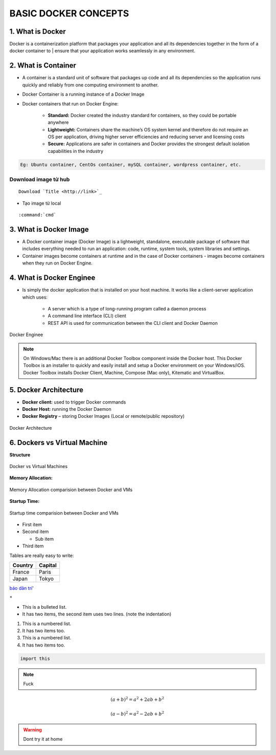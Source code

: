 .. rst-class:: center

================================
BASIC DOCKER CONCEPTS
================================


1. What is Docker
***********************
Docker is a containerization platform that packages your application and all its dependencies 
together in the form of a docker container to | ensure that your application works seamlessly in 
any environment.

2. What is Container
***********************

- A container is a standard unit of software that packages up code and all its dependencies
  so the application runs quickly and reliably from one computing environment to another.

- Docker Container is a running instance of a Docker Image

- Docker containers that run on Docker Engine:

    + **Standard:** Docker created the industry standard for containers, so they could be portable anywhere
    + **Lightweight:** Containers share the machine’s OS system kernel and therefore do not require an OS per application, 
      driving higher server efficiencies and reducing server and licensing costs
    + **Secure:** Applications are safer in containers and Docker provides the strongest default isolation capabilities in the industry

.. code-block::

    Eg: Ubuntu container, CentOs container, mySQL container, wordpress container, etc.

Download image từ hub
----------------------
::

    Download `Title <http://link>`_ 

- Tạo image từ local

::

    :command:`cmd`


3. What is Docker Image
*************************

- A Docker container image (Docker Image) is a lightweight, standalone, executable package of software that includes everything needed to run an application: code, runtime, system tools, system libraries and settings.

- Container images become containers at runtime and in the case of Docker containers - images become containers when they run on Docker Engine. 

4. What is Docker Enginee
***************************
- Is simply the docker application that is installed on your host machine.
  It works like a client-server application which uses:

    * A server which is a type of long-running program called a daemon process
    * A command line interface (CLI) client
    * REST API is used for communication between the CLI client and Docker Daemon

.. figure:: _static/images/docker-enginee.png
    :align: center
    :alt: Docker Enginee

    Docker Enginee

.. note::
    On Windows/Mac there is an additional Docker Toolbox component inside the Docker host. 
    This Docker Toolbox is an installer to quickly and easily install and setup a Docker environment on your Windows/iOS. 
    Docker Toolbox installs Docker Client, Machine, Compose (Mac only), Kitematic and VirtualBox.    


5. Docker Architecture
***********************
- **Docker client:** used to trigger Docker commands
- **Docker Host:** running the Docker Daemon
- **Docker Registry** – storing Docker Images (Local or remote/public repository)

.. figure:: _static/images/docker-architecture.png
    :align: center
    :alt: Docker Architecture

    Docker Architecture

6. Dockers vs Virtual Machine
******************************

**Structure**

.. figure:: _static/images/Docker-vs-VMs.png
    :align: center
    :alt: This is the image caption

    Docker vs Virtual Machines

**Memory Allocation:**

.. figure:: _static/images/resources-allocation.png
    :align: center
    :alt: Memory Allocation comparision between Docker and VMs

    Memory Allocation comparision between Docker and VMs

**Startup Time:**

.. figure:: _static/images/startup-time.png
    :align: center
    :alt: Startup time comparision between Docker and VMs

    Startup time comparision between Docker and VMs    

* First item
* Second item

  * Sub item

* Third item

Tables are really easy to write:

=========== ========
Country     Capital
=========== ========
France      Paris
Japan       Tokyo
=========== ========


`báo dân trí <dantri.com>`_'

``*``

* This is a bulleted list.
* It has two items, the second
  item uses two lines. (note the indentation)

1. This is a numbered list.
#. It has two items too.
#. This is a numbered list.
#. It has two items too.

.. code-block:: python

  import this


.. note::
    Fuck



.. math::
   (a + b)^2 = a^2 + 2ab + b^2

   (a - b)^2 = a^2 - 2ab + b^2

.. warning::
    Dont try it at home